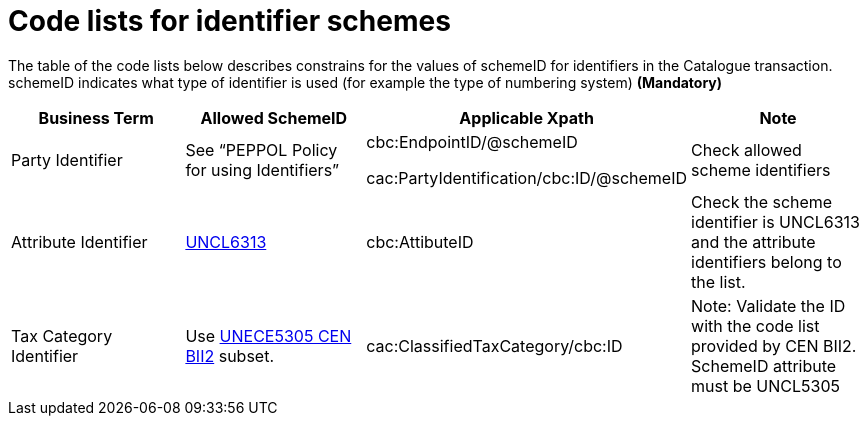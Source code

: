[[code-lists-for-identifier-schemes]]
= Code lists for identifier schemes

The table of the code lists below describes constrains for the values of schemeID for identifiers in the Catalogue transaction.
schemeID indicates what type of identifier is used (for example the type of numbering system) *(Mandatory)*

[cols=",,,",options="header",]
|====
|*Business Term* |*Allowed SchemeID* |*Applicable Xpath* |*Note*
|Party Identifier |See “PEPPOL Policy for using Identifiers” a|
cbc:EndpointID/@schemeID

cac:PartyIdentification/cbc:ID/@schemeID

 |Check allowed scheme identifiers
|Attribute Identifier |http://www.unece.org/fileadmin/DAM/trade/edifact/code/6313cl.htm[UNCL6313] |cbc:AttibuteID |Check the scheme identifier is UNCL6313 and the attribute identifiers belong to the list.
|Tax Category Identifier |Use ftp://ftp.cen.eu/public/CWAs/BII2/CWA16558/CWA16558-Annex-G-BII-CodeLists-V2_0_4.pdf[UNECE5305 CEN BII2] subset. |cac:ClassifiedTaxCategory/cbc:ID |Note: Validate the ID with the code list provided by CEN BII2.
SchemeID attribute must be UNCL5305
|====
